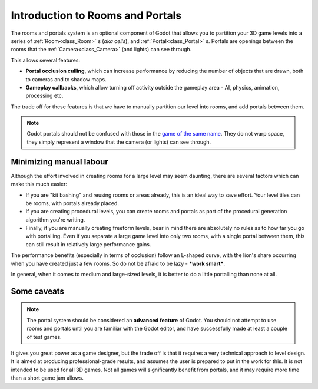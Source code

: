 .. _doc_portals_introduction:

Introduction to Rooms and Portals
=================================

The rooms and portals system is an optional component of Godot that allows you to partition your 3D game levels into a series of :ref:`Room<class_Room>` s (*aka cells*), and :ref:`Portal<class_Portal>` s. Portals are openings between the rooms that the :ref:`Camera<class_Camera>` (and lights) can see through.
 
This allows several features:

- **Portal occlusion culling**, which can increase performance by reducing the number of objects that are drawn, both to cameras and to shadow maps.

- **Gameplay callbacks**, which allow turning off activity outside the gameplay area - AI, physics, animation, processing etc.

The trade off for these features is that we have to manually partition our level into rooms, and add portals between them.

.. note:: Godot portals should not be confused with those in the `game of the same name <https://en.wikipedia.org/wiki/Portal_(video_game)>`__. They do not warp space, they simply represent a window that the camera (or lights) can see through.

Minimizing manual labour
^^^^^^^^^^^^^^^^^^^^^^^^

Although the effort involved in creating rooms for a large level may seem daunting, there are several factors which can make this much easier:

- If you are "kit bashing" and reusing rooms or areas already, this is an ideal way to save effort. Your level tiles can be rooms, with portals already placed.
- If you are creating procedural levels, you can create rooms and portals as part of the procedural generation algorithm you're writing.
- Finally, if you are manually creating freeform levels, bear in mind there are absolutely no rules as to how far you go with portalling. Even if you separate a large game level into only two rooms, with a single portal between them, this can still result in relatively large performance gains.

The performance benefits (especially in terms of occlusion) follow an L-shaped curve, with the lion's share occurring when you have created just a few rooms. So do not be afraid to be lazy - **\*work smart\***.

In general, when it comes to medium and large-sized levels, it is better to do a little portalling than none at all.

Some caveats
^^^^^^^^^^^^

.. note:: The portal system should be considered an **advanced feature** of Godot. You should not attempt to use rooms and portals until you are familiar with the Godot editor, and have successfully made at least a couple of test games.

It gives you great power as a game designer, but the trade off is that it requires a very technical approach to level design. It is aimed at producing professional-grade results, and assumes the user is prepared to put in the work for this. It is not intended to be used for all 3D games. Not all games will significantly benefit from portals, and it may require more time than a short game jam allows.
